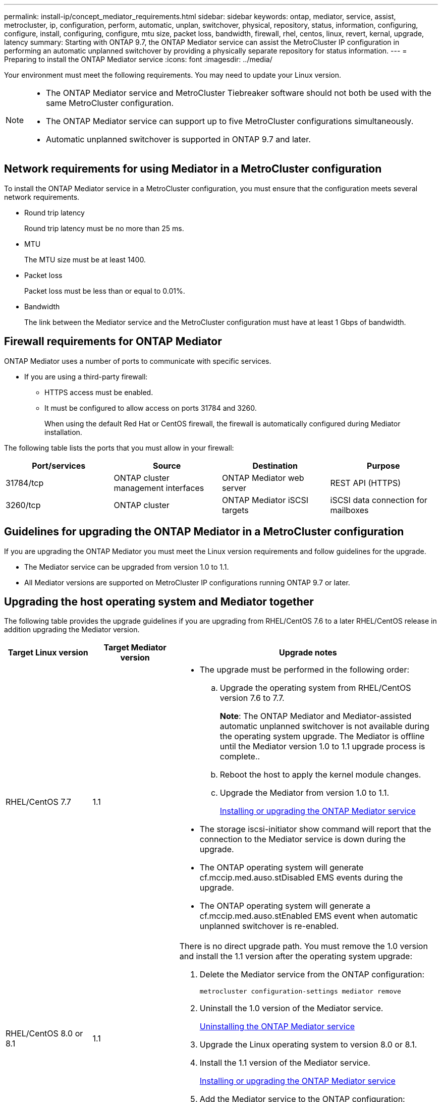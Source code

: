 ---
permalink: install-ip/concept_mediator_requirements.html
sidebar: sidebar
keywords: ontap, mediator, service, assist, metrocluster, ip, configuration, perform, automatic, unplan, switchover, physical, repository, status, information, configuring, configure, install, configuring, configure, mtu size, packet loss, bandwidth, firewall, rhel, centos, linux, revert, kernal, upgrade, latency
summary: Starting with ONTAP 9.7, the ONTAP Mediator service can assist the MetroCluster IP configuration in performing an automatic unplanned switchover by providing a physically separate repository for status information.
---
= Preparing to install the ONTAP Mediator service
:icons: font
:imagesdir: ../media/

[.lead]
Your environment must meet the following requirements. You may need to update your Linux version.


[NOTE]
====
* The ONTAP Mediator service and MetroCluster Tiebreaker software should not both be used with the same MetroCluster configuration.
* The ONTAP Mediator service can support up to five MetroCluster configurations simultaneously.
* Automatic unplanned switchover is supported in ONTAP 9.7 and later.
====

== Network requirements for using Mediator in a MetroCluster configuration

To install the ONTAP Mediator service in a MetroCluster configuration, you must ensure that the configuration meets several network requirements.

* Round trip latency
+
Round trip latency must be no more than 25 ms.

* MTU
+
The MTU size must be at least 1400.

* Packet loss
+
Packet loss must be less than or equal to 0.01%.

* Bandwidth
+
The link between the Mediator service and the MetroCluster configuration must have at least 1 Gbps of bandwidth.

== Firewall requirements for ONTAP Mediator

ONTAP Mediator uses a number of ports to communicate with specific services.

* If you are using a third-party firewall:
** HTTPS access must be enabled.
** It must be configured to allow access on ports 31784 and 3260.
+
When using the default Red Hat or CentOS firewall, the firewall is automatically configured during Mediator installation.

The following table lists the ports that you must allow in your firewall:

|===

h| Port/services h| Source h| Destination h| Purpose

a|
31784/tcp
a|
ONTAP cluster management interfaces
//ontap-metrocluster/issues/34
a|
ONTAP Mediator web server
a|
REST API (HTTPS)
a|
3260/tcp
a|
ONTAP cluster
a|
ONTAP Mediator iSCSI targets
a|
iSCSI data connection for mailboxes
|===

== Guidelines for upgrading the ONTAP Mediator in a MetroCluster configuration

If you are upgrading the ONTAP Mediator you must meet the Linux version requirements and follow guidelines for the upgrade.

* The Mediator service can be upgraded from version 1.0 to 1.1.
* All Mediator versions are supported on MetroCluster IP configurations running ONTAP 9.7 or later.

== Upgrading the host operating system and Mediator together

The following table provides the upgrade guidelines if you are upgrading from RHEL/CentOS 7.6 to a later RHEL/CentOS release in addition upgrading the Mediator version.

[cols="20,20,60"]
|===

h| Target Linux version h| Target Mediator version h| Upgrade notes

a|
RHEL/CentOS 7.7
a|
1.1
a|

* The upgrade must be performed in the following order:
 .. Upgrade the operating system from RHEL/CentOS version 7.6 to 7.7.
+
*Note*: The ONTAP Mediator and Mediator-assisted automatic unplanned switchover is not available during the operating system upgrade. The Mediator is offline until the Mediator version 1.0 to 1.1 upgrade process is complete..

 .. Reboot the host to apply the kernel module changes.
 .. Upgrade the Mediator from version 1.0 to 1.1.
+
link:task_install_configure_mediator.html[Installing or upgrading the ONTAP Mediator service]

* The storage iscsi-initiator show command will report that the connection to the Mediator service is down during the upgrade.
* The ONTAP operating system will generate cf.mccip.med.auso.stDisabled EMS events during the upgrade.
* The ONTAP operating system will generate a cf.mccip.med.auso.stEnabled EMS event when automatic unplanned switchover is re-enabled.

a|
RHEL/CentOS 8.0 or 8.1
a|
1.1
a|
There is no direct upgrade path. You must remove the 1.0 version and install the 1.1 version after the operating system upgrade:

. Delete the Mediator service from the ONTAP configuration:
+
`metrocluster configuration-settings mediator remove`
. Uninstall the 1.0 version of the Mediator service.
+
link:../install-ip/task_uninstall_mediator.html[Uninstalling the ONTAP Mediator service]

. Upgrade the Linux operating system to version 8.0 or 8.1.
. Install the 1.1 version of the Mediator service.
+
link:task_uninstall_mediator.html[Installing or upgrading the ONTAP Mediator service]

. Add the Mediator service to the ONTAP configuration:
+
`metrocluster configuration-settings add -mediator-address-1.1-ip-address`

|===

== After the upgrade

After the Mediator and operating system upgrade is complete, you should issue the `storage iscsi-initiator show` command to confirm that the Mediator connections are up.

== Reverting from a Mediator 1.1 installation

A direct revert from Mediator version 1.1 to 1.0 is not supported. You must remove the 1.1 version and reinstall the 1.0 version.

. Delete the Mediator service from the ONTAP configuration:
+
`metrocluster configuration-settings mediator remove`
. Uninstall the 1.1 version of the Mediator service.
+
link:../install-ip/task_uninstall_mediator.html[Uninstalling the ONTAP Mediator service]

. Install the 1.0 version of the Mediator service.
+
link:task_install_configure_mediator.html[Installing or upgrading the ONTAP Mediator service]

. Add the Mediator service to the ONTAP configuration:
+
`metrocluster configuration-settings add -mediator-address-1.0-ip-address`

== Recovering from Linux kernel upgrades

The ONTAP Mediator requires the SCST kernel module. If the Linux kernel is updated, this dependency may lead to a loss of service. It is highly recommended that you rebuild the SCST kernel module when any kernel package changes are made.

[NOTE]
====
* Upgrading from ONTAP Mediator version 1.0 to 1.1 rebuilds the SCST module.
* Kernel module changes are applied after the Linux kernel is rebooted.
====

You can use either of the following procedures to recover from a kernel upgrade that has resulted in loss of service for the Mediator.

[cols="30,70"]
|===

h| Procedure h| Steps

a|
Remove and reinstall the SCST kernel module
a|
You must have the SCST tar bundle used by your version of Mediator:

* ONTAP Mediator 1.0 requires scst-3.3.0.tar.bz2
* ONTAP Mediator 1.1 requires scst-3.4.0.tar.bz2

. Uninstall the SCST module:
 .. Download and untar the SCST tar bundle required by your version of Mediator.
 .. Run the following commands inside of the scst directory:
+
----
systemctl stop mediator-scst
make scstadm_uninstall
make iscsi_uninstall
make usr_uninstall
make scst_uninstall
depmod
----
. Reinstall the SCST module for your version of Mediator by issuing the following commands inside of the scst directory:
+
----
make scst_install
make usr_install
make iscsi_install
make scstadm_install
depmod
patch /etc/init.d/scst < /opt/netapp/lib/ontap_mediator/systemd/scst.patch
reboot
----

a|
Remove and reinstall ONTAP Mediator

**Note:** This requires a reconfiguration of the Mediator in ONTAP.

a|

. Delete the Mediator service from the ONTAP configuration:
+
`metrocluster configuration-settings mediator remove`

. link:../install-ip/task_uninstall_mediator.html[Uninstall the ONTAP Mediator service].
. link:../install-ip/task_install__configure_mediator.html[Reinstall the Mediator service].
. Add the Mediator service to the ONTAP configuration:
+
`metrocluster configuration-settings add -mediator-address-ip-address`

|===

// 2022-07-01, Issue 119
